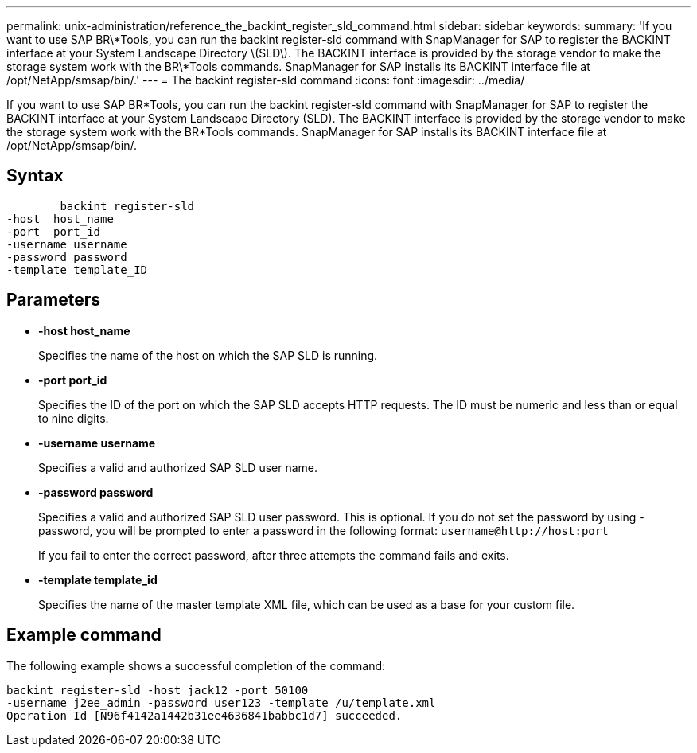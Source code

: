 ---
permalink: unix-administration/reference_the_backint_register_sld_command.html
sidebar: sidebar
keywords: 
summary: 'If you want to use SAP BR\*Tools, you can run the backint register-sld command with SnapManager for SAP to register the BACKINT interface at your System Landscape Directory \(SLD\). The BACKINT interface is provided by the storage vendor to make the storage system work with the BR\*Tools commands. SnapManager for SAP installs its BACKINT interface file at /opt/NetApp/smsap/bin/.'
---
= The backint register-sld command
:icons: font
:imagesdir: ../media/

[.lead]
If you want to use SAP BR*Tools, you can run the backint register-sld command with SnapManager for SAP to register the BACKINT interface at your System Landscape Directory (SLD). The BACKINT interface is provided by the storage vendor to make the storage system work with the BR*Tools commands. SnapManager for SAP installs its BACKINT interface file at /opt/NetApp/smsap/bin/.

== Syntax

----

        backint register-sld
-host  host_name
-port  port_id
-username username
-password password
-template template_ID
----

== Parameters

* *-host host_name*
+
Specifies the name of the host on which the SAP SLD is running.

* *-port port_id*
+
Specifies the ID of the port on which the SAP SLD accepts HTTP requests. The ID must be numeric and less than or equal to nine digits.

* *-username username*
+
Specifies a valid and authorized SAP SLD user name.

* *-password password*
+
Specifies a valid and authorized SAP SLD user password. This is optional. If you do not set the password by using -password, you will be prompted to enter a password in the following format: `+username@http://host:port+`
+
If you fail to enter the correct password, after three attempts the command fails and exits.

* *-template template_id*
+
Specifies the name of the master template XML file, which can be used as a base for your custom file.

== Example command

The following example shows a successful completion of the command:

----
backint register-sld -host jack12 -port 50100
-username j2ee_admin -password user123 -template /u/template.xml
Operation Id [N96f4142a1442b31ee4636841babbc1d7] succeeded.
----
